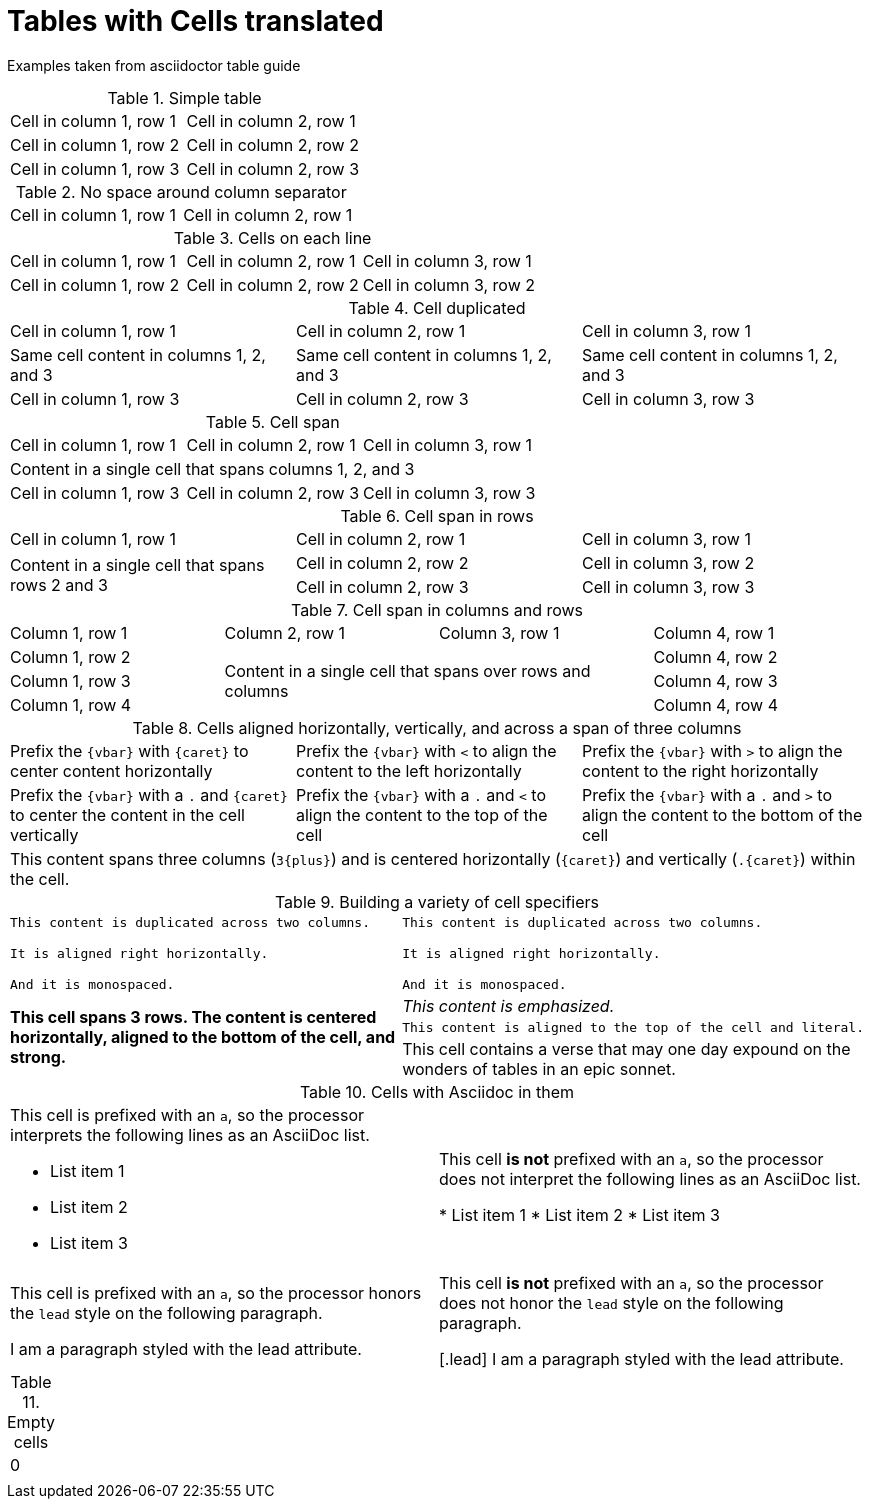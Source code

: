 Tables with Cells translated
============================

Examples taken from asciidoctor table guide

.Simple table
|===
| Cell in column 1, row 1 | Cell in column 2, row 1
| Cell in column 1, row 2 | Cell in column 2, row 2
| Cell in column 1, row 3 | Cell in column 2, row 3
|===

.No space around column separator
|===
|Cell in column 1, row 1|Cell in column 2, row 1
|===

.Cells on each line
[cols="3*"]
|===
|Cell in column 1, row 1
|Cell in column 2, row 1
|Cell in column 3, row 1

|Cell in column 1, row 2
|Cell in column 2, row 2
|Cell in column 3, row 2
|===

.Cell duplicated
|===
|Cell in column 1, row 1 |Cell in column 2, row 1 |Cell in column 3, row 1
3*|Same cell content in columns 1, 2, and 3
|Cell in column 1, row 3
|Cell in column 2, row 3
|Cell in column 3, row 3
|===

.Cell span
|===

|Cell in column 1, row 1 |Cell in column 2, row 1 |Cell in column 3, row 1

3+|Content in a single cell that spans columns 1, 2, and 3

|Cell in column 1, row 3
|Cell in column 2, row 3
|Cell in column 3, row 3

|===

.Cell span in rows
|===

|Cell in column 1, row 1 |Cell in column 2, row 1 |Cell in column 3, row 1

.2+|Content in a single cell that spans rows 2 and 3
|Cell in column 2, row 2
|Cell in column 3, row 2

|Cell in column 2, row 3
|Cell in column 3, row 3

|===

.Cell span in columns and rows
|===

|Column 1, row 1 |Column 2, row 1 |Column 3, row 1 |Column 4, row 1

|Column 1, row 2
2.3+|Content in a single cell that spans over rows and columns
|Column 4, row 2

|Column 1, row 3
|Column 4, row 3

|Column 1, row 4
|Column 4, row 4
|===

.Cells aligned horizontally, vertically, and across a span of three columns
[cols="3"]
|===
^|Prefix the `{vbar}` with `{caret}` to center content horizontally
<|Prefix the `{vbar}` with `<` to align the content to the left horizontally
>|Prefix the `{vbar}` with `>` to align the content to the right horizontally

.^|Prefix the `{vbar}` with a `.` and `{caret}` to center the content in the cell vertically
.<|Prefix the `{vbar}` with a `.` and `<` to align the content to the top of the cell
.>|Prefix the `{vbar}` with a `.` and `>` to align the content to the bottom of the cell

3+^.^|This content spans three columns (`3{plus}`) and is centered horizontally (`{caret}`) and vertically (`.{caret}`) within the cell.

|===

.Building a variety of cell specifiers
|===

2*>m|This content is duplicated across two columns.

It is aligned right horizontally.

And it is monospaced.

.3+^.>s|This cell spans 3 rows. The content is centered horizontally, aligned to the bottom of the cell, and strong.
e|This content is emphasized.

.^l|This content is aligned to the top of the cell and literal.

v|This cell contains a verse
that may one day expound on the
wonders of tables in an
epic sonnet.

|===

.Cells with Asciidoc in them
[cols="2"]
|===

a|This cell is prefixed with an `a`, so the processor interprets the following lines as an AsciiDoc list.

* List item 1
* List item 2
* List item 3
|This cell *is not* prefixed with an `a`, so the processor does not interpret the following lines as an AsciiDoc list.

* List item 1
* List item 2
* List item 3

a|This cell is prefixed with an `a`, so the processor honors the `lead` style on the following paragraph.

[.lead]
I am a paragraph styled with the lead attribute.
|This cell *is not* prefixed with an `a`, so the processor does not honor the `lead` style on the following paragraph.

[.lead]
I am a paragraph styled with the lead attribute.
|===

.Empty cells
|===
|0|
||
|===
